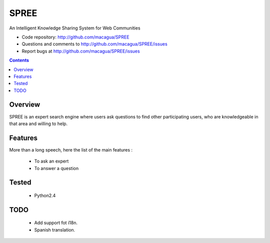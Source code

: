 =====
SPREE
=====

An Intelligent Knowledge Sharing System for Web Communities

- Code repository: http://github.com/macagua/SPREE
- Questions and comments to http://github.com/macagua/SPREE/issues
- Report bugs at http://github.com/macagua/SPREE/issues


.. contents::

Overview
========

SPREE is an expert search engine where users ask questions to find other participating users, who are knowledgeable in that area and willing to help.


Features
========

More than a long speech, here the list of the main features :

  * To ask an expert
  * To answer a question

Tested 
======

  * Python2.4

TODO
====

  * Add support fot i18n.
  * Spanish translation.
